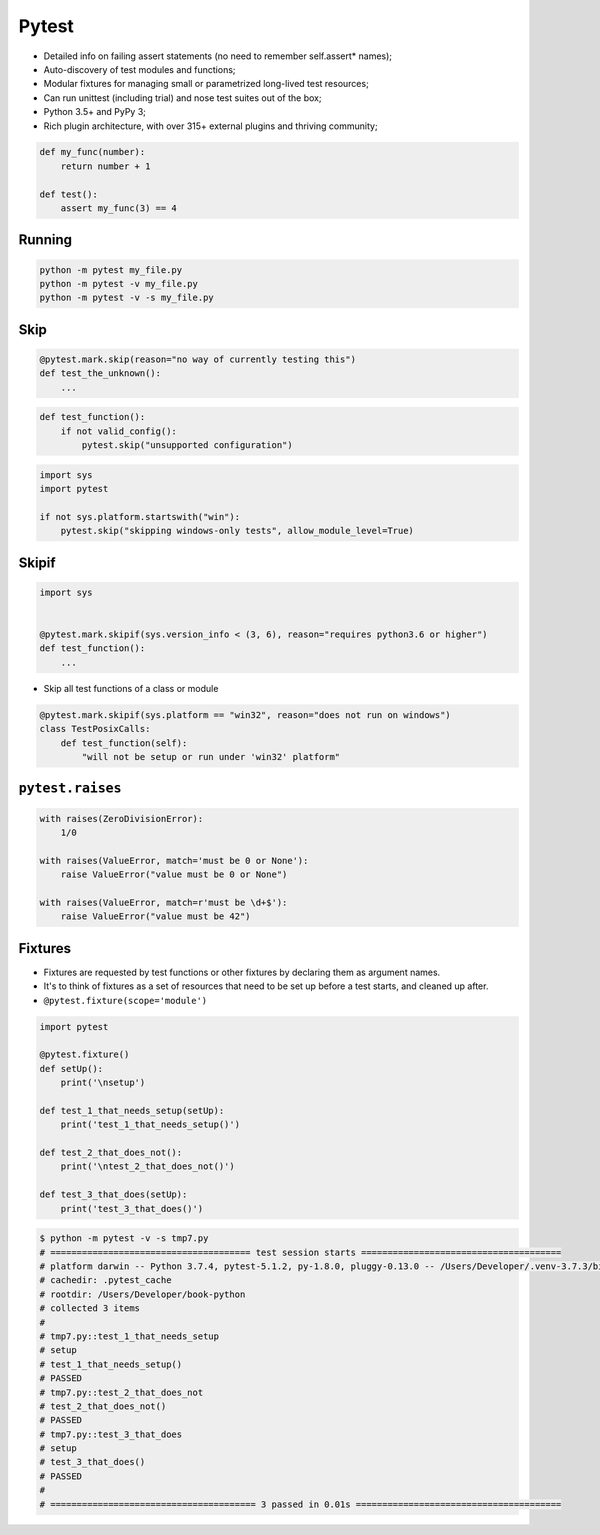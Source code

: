 Pytest
======
* Detailed info on failing assert statements (no need to remember self.assert* names);
* Auto-discovery of test modules and functions;
* Modular fixtures for managing small or parametrized long-lived test resources;
* Can run unittest (including trial) and nose test suites out of the box;
* Python 3.5+ and PyPy 3;
* Rich plugin architecture, with over 315+ external plugins and thriving community;

.. code-block:: python

    def my_func(number):
        return number + 1

    def test():
        assert my_func(3) == 4

Running
-------
.. code-block:: python

    python -m pytest my_file.py
    python -m pytest -v my_file.py
    python -m pytest -v -s my_file.py

Skip
----
.. code-block:: python

    @pytest.mark.skip(reason="no way of currently testing this")
    def test_the_unknown():
        ...

.. code-block:: python

    def test_function():
        if not valid_config():
            pytest.skip("unsupported configuration")

.. code-block:: python

    import sys
    import pytest

    if not sys.platform.startswith("win"):
        pytest.skip("skipping windows-only tests", allow_module_level=True)

Skipif
------
.. code-block:: python

    import sys


    @pytest.mark.skipif(sys.version_info < (3, 6), reason="requires python3.6 or higher")
    def test_function():
        ...

* Skip all test functions of a class or module

.. code-block:: python

    @pytest.mark.skipif(sys.platform == "win32", reason="does not run on windows")
    class TestPosixCalls:
        def test_function(self):
            "will not be setup or run under 'win32' platform"

``pytest.raises``
-----------------
.. code-block:: python

    with raises(ZeroDivisionError):
        1/0

    with raises(ValueError, match='must be 0 or None'):
        raise ValueError("value must be 0 or None")

    with raises(ValueError, match=r'must be \d+$'):
        raise ValueError("value must be 42")

Fixtures
--------
* Fixtures are requested by test functions or other fixtures by declaring them as argument names.
* It's to think of fixtures as a set of resources that need to be set up before a test starts, and cleaned up after.
* ``@pytest.fixture(scope='module')``

.. code-block:: python

    import pytest

    @pytest.fixture()
    def setUp():
        print('\nsetup')

    def test_1_that_needs_setup(setUp):
        print('test_1_that_needs_setup()')

    def test_2_that_does_not():
        print('\ntest_2_that_does_not()')

    def test_3_that_does(setUp):
        print('test_3_that_does()')

.. code-block:: console

    $ python -m pytest -v -s tmp7.py
    # ====================================== test session starts ======================================
    # platform darwin -- Python 3.7.4, pytest-5.1.2, py-1.8.0, pluggy-0.13.0 -- /Users/Developer/.venv-3.7.3/bin/python
    # cachedir: .pytest_cache
    # rootdir: /Users/Developer/book-python
    # collected 3 items
    #
    # tmp7.py::test_1_that_needs_setup
    # setup
    # test_1_that_needs_setup()
    # PASSED
    # tmp7.py::test_2_that_does_not
    # test_2_that_does_not()
    # PASSED
    # tmp7.py::test_3_that_does
    # setup
    # test_3_that_does()
    # PASSED
    #
    # ======================================= 3 passed in 0.01s =======================================
